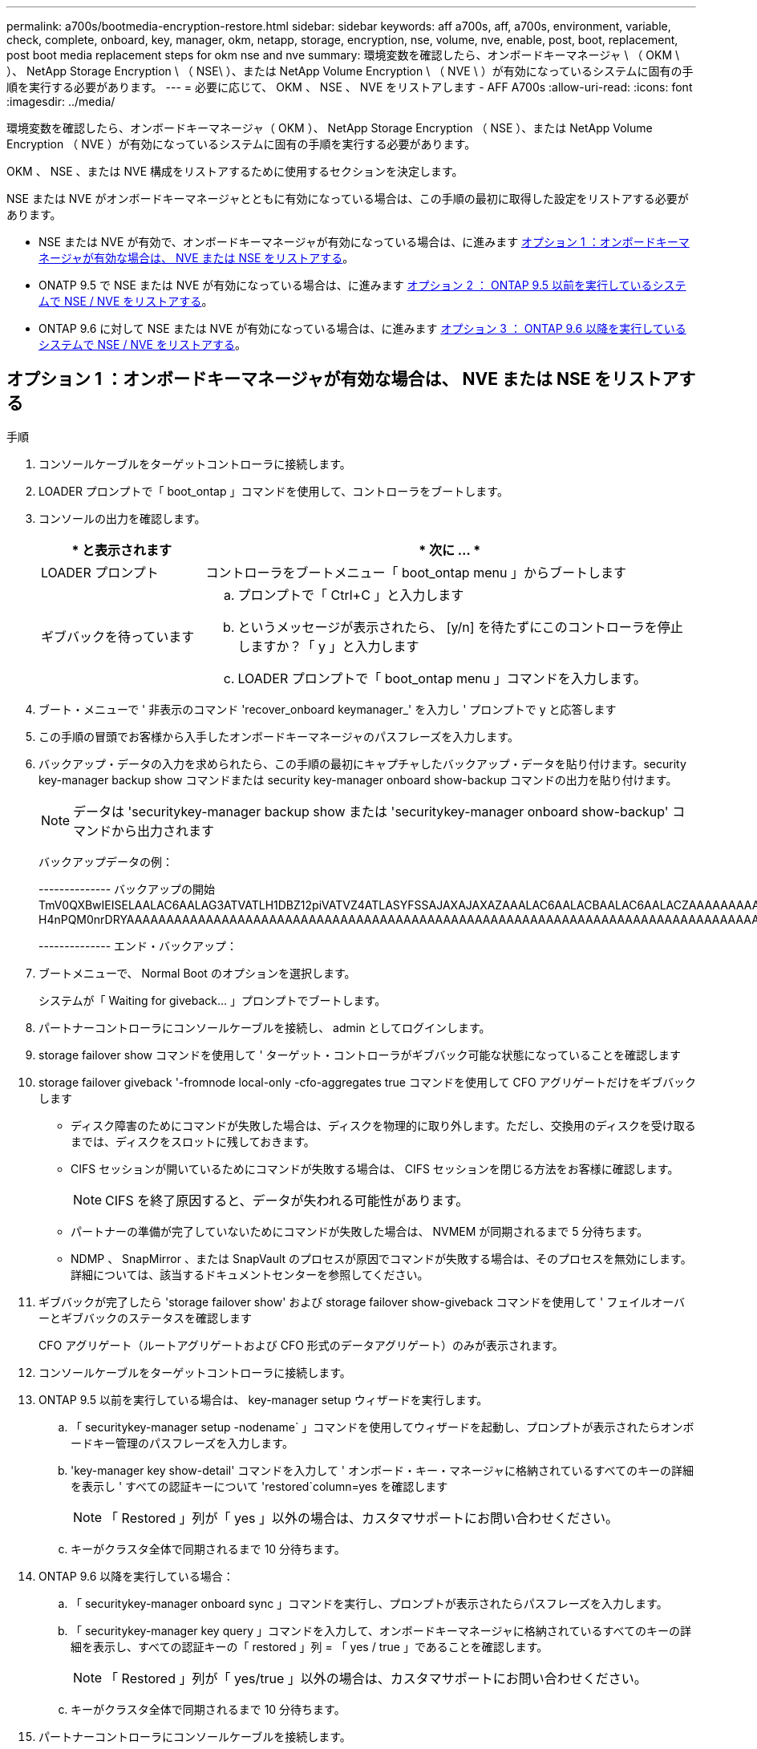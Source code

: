 ---
permalink: a700s/bootmedia-encryption-restore.html 
sidebar: sidebar 
keywords: aff a700s, aff, a700s, environment, variable, check, complete, onboard, key, manager, okm, netapp, storage, encryption, nse, volume, nve, enable, post, boot, replacement, post boot media replacement steps for okm nse and nve 
summary: 環境変数を確認したら、オンボードキーマネージャ \ （ OKM \ ）、 NetApp Storage Encryption \ （ NSE\ ）、または NetApp Volume Encryption \ （ NVE \ ）が有効になっているシステムに固有の手順を実行する必要があります。 
---
= 必要に応じて、 OKM 、 NSE 、 NVE をリストアします - AFF A700s
:allow-uri-read: 
:icons: font
:imagesdir: ../media/


[role="lead"]
環境変数を確認したら、オンボードキーマネージャ（ OKM ）、 NetApp Storage Encryption （ NSE ）、または NetApp Volume Encryption （ NVE ）が有効になっているシステムに固有の手順を実行する必要があります。

OKM 、 NSE 、または NVE 構成をリストアするために使用するセクションを決定します。

NSE または NVE がオンボードキーマネージャとともに有効になっている場合は、この手順の最初に取得した設定をリストアする必要があります。

* NSE または NVE が有効で、オンボードキーマネージャが有効になっている場合は、に進みます <<オプション 1 ：オンボードキーマネージャが有効な場合は、 NVE または NSE をリストアする>>。
* ONATP 9.5 で NSE または NVE が有効になっている場合は、に進みます <<オプション 2 ： ONTAP 9.5 以前を実行しているシステムで NSE / NVE をリストアする>>。
* ONTAP 9.6 に対して NSE または NVE が有効になっている場合は、に進みます <<オプション 3 ： ONTAP 9.6 以降を実行しているシステムで NSE / NVE をリストアする>>。




== オプション 1 ：オンボードキーマネージャが有効な場合は、 NVE または NSE をリストアする

.手順
. コンソールケーブルをターゲットコントローラに接続します。
. LOADER プロンプトで「 boot_ontap 」コマンドを使用して、コントローラをブートします。
. コンソールの出力を確認します。
+
[cols="1,3"]
|===
| * と表示されます | * 次に ... * 


 a| 
LOADER プロンプト
 a| 
コントローラをブートメニュー「 boot_ontap menu 」からブートします



 a| 
ギブバックを待っています
 a| 
.. プロンプトで「 Ctrl+C 」と入力します
.. というメッセージが表示されたら、 [y/n] を待たずにこのコントローラを停止しますか？「 y 」と入力します
.. LOADER プロンプトで「 boot_ontap menu 」コマンドを入力します。


|===
. ブート・メニューで ' 非表示のコマンド 'recover_onboard keymanager_' を入力し ' プロンプトで y と応答します
. この手順の冒頭でお客様から入手したオンボードキーマネージャのパスフレーズを入力します。
. バックアップ・データの入力を求められたら、この手順の最初にキャプチャしたバックアップ・データを貼り付けます。security key-manager backup show コマンドまたは security key-manager onboard show-backup コマンドの出力を貼り付けます。
+

NOTE: データは 'securitykey-manager backup show または 'securitykey-manager onboard show-backup' コマンドから出力されます

+
バックアップデータの例：

+
[]
====
-------------- バックアップの開始 TmV0QXBwIEISELAALAC6AALAG3ATVATLH1DBZ12piVATVZ4ATLASYFSSAJAXAJAXAZAAALAC6AALACBAALAC6AALACZAAAAAAAAAAAAAAAAAAAAAAAAAAAAAAAAAAAAAAAAAAAAAAAAAAAAAAAADDAAAAAAAAAAAAAAAAAAAADDAAAAAAAAAAAAAAAAADATAAAAADAAAAAAADADAAAAAAAAAADAAAAAAAAAAADAAAAAADAAAAAADAAAAAADAAAADAAAADAAAAAAAAAAAAAAAAAAAAAAAAAAAAAAAAAAAAAAAAAAAAAAAAAAAAAAAAAAAAAAAAAAAAAAAAAAAAAAAAAAAAAAAAAAAADAAAAAAAAAAAAAAAAAAAAAAAAAAAAAAAAAAAAAAAAAAAAAAAAAAADADAAAADAAAADAAAAA。。。H4nPQM0nrDRYAAAAAAAAAAAAAAAAAAAAAAAAAAAAAAAAAAAAAAAAAAAAAAAAAAAAAAAAAAAAAAAAAAAAAAAAAAAAAAAAAAAAAAAAAAAAAAAAAAAAAAAA

-------------- エンド・バックアップ：

====
. ブートメニューで、 Normal Boot のオプションを選択します。
+
システムが「 Waiting for giveback... 」プロンプトでブートします。

. パートナーコントローラにコンソールケーブルを接続し、 admin としてログインします。
. storage failover show コマンドを使用して ' ターゲット・コントローラがギブバック可能な状態になっていることを確認します
. storage failover giveback '-fromnode local-only -cfo-aggregates true コマンドを使用して CFO アグリゲートだけをギブバックします
+
** ディスク障害のためにコマンドが失敗した場合は、ディスクを物理的に取り外します。ただし、交換用のディスクを受け取るまでは、ディスクをスロットに残しておきます。
** CIFS セッションが開いているためにコマンドが失敗する場合は、 CIFS セッションを閉じる方法をお客様に確認します。
+

NOTE: CIFS を終了原因すると、データが失われる可能性があります。

** パートナーの準備が完了していないためにコマンドが失敗した場合は、 NVMEM が同期されるまで 5 分待ちます。
** NDMP 、 SnapMirror 、または SnapVault のプロセスが原因でコマンドが失敗する場合は、そのプロセスを無効にします。詳細については、該当するドキュメントセンターを参照してください。


. ギブバックが完了したら 'storage failover show' および storage failover show-giveback コマンドを使用して ' フェイルオーバーとギブバックのステータスを確認します
+
CFO アグリゲート（ルートアグリゲートおよび CFO 形式のデータアグリゲート）のみが表示されます。

. コンソールケーブルをターゲットコントローラに接続します。
. ONTAP 9.5 以前を実行している場合は、 key-manager setup ウィザードを実行します。
+
.. 「 securitykey-manager setup -nodename` 」コマンドを使用してウィザードを起動し、プロンプトが表示されたらオンボードキー管理のパスフレーズを入力します。
.. 'key-manager key show-detail' コマンドを入力して ' オンボード・キー・マネージャに格納されているすべてのキーの詳細を表示し ' すべての認証キーについて 'restored`column=yes を確認します
+

NOTE: 「 Restored 」列が「 yes 」以外の場合は、カスタマサポートにお問い合わせください。

.. キーがクラスタ全体で同期されるまで 10 分待ちます。


. ONTAP 9.6 以降を実行している場合：
+
.. 「 securitykey-manager onboard sync 」コマンドを実行し、プロンプトが表示されたらパスフレーズを入力します。
.. 「 securitykey-manager key query 」コマンドを入力して、オンボードキーマネージャに格納されているすべてのキーの詳細を表示し、すべての認証キーの「 restored 」列 = 「 yes / true 」であることを確認します。
+

NOTE: 「 Restored 」列が「 yes/true 」以外の場合は、カスタマサポートにお問い合わせください。

.. キーがクラスタ全体で同期されるまで 10 分待ちます。


. パートナーコントローラにコンソールケーブルを接続します。
. storage failover giveback -fromnode local コマンドを使用して、ターゲットコントローラをギブバックします。
. 「 storage failover show 」コマンドを使用して、ギブバックのステータスを確認します。このステータスは、レポートが完了してから 3 分後に表示されます。
+
20 分経ってもギブバックが完了しない場合は、カスタマーサポートにお問い合わせください。

. クラスタシェルプロンプトで、「 net int show -is-home false 」コマンドを入力し、ホームコントローラとポートにない論理インターフェイスを表示します。
+
インターフェイスがと表示されている場合 `false`を使用して、それらのインターフェイスをホームポートにリバートします `net int revert -vserver Cluster -lif _nodename_` コマンドを実行します

. コンソール・ケーブルをターゲット・コントローラに移動し 'version -v コマンドを実行して ONTAP のバージョンを確認します
. 「 storage failover modify -node local-auto-giveback true 」コマンドを使用して自動ギブバックを無効にした場合は、自動ギブバックをリストアします。




== オプション 2 ： ONTAP 9.5 以前を実行しているシステムで NSE / NVE をリストアする

.手順
. コンソールケーブルをターゲットコントローラに接続します。
. LOADER プロンプトで「 boot_ontap 」コマンドを使用して、コントローラをブートします。
. コンソールの出力を確認します。
+
[cols="1,3"]
|===
| * と表示されます | * 次に ... * 


 a| 
ログインプロンプト
 a| 
手順 7 に進みます。



 a| 
ギブバックを待っています
 a| 
.. パートナーコントローラにログインします。
.. storage failover show コマンドを使用して ' ターゲット・コントローラがギブバック可能な状態になっていることを確認します


|===
. コンソール・ケーブルをパートナー・コントローラに移動し ' storage failover giveback -fromnode local-only CFO -aggregates true local コマンドを使用してターゲット・コントローラ・ストレージをギブバックします
+
** ディスク障害のためにコマンドが失敗した場合は、ディスクを物理的に取り外します。ただし、交換用のディスクを受け取るまでは、ディスクをスロットに残しておきます。
** CIFS セッションが開いているためにコマンドが失敗する場合は、 CIFS セッションを閉じる方法をお客様に確認してください。
+

NOTE: CIFS を終了原因すると、データが失われる可能性があります。

** パートナーの「準備が完了していません」が原因でコマンドが失敗した場合は、 NVMEM が同期されるまで 5 分待ちます。
** NDMP 、 SnapMirror 、または SnapVault のプロセスが原因でコマンドが失敗する場合は、そのプロセスを無効にします。詳細については、該当するドキュメントセンターを参照してください。


. 3 分待ってから、「 storage failover show 」コマンドを使用してフェイルオーバーステータスを確認します。
. クラスタシェルプロンプトで、「 net int show -is-home false 」コマンドを入力し、ホームコントローラとポートにない論理インターフェイスを表示します。
+
インターフェイスがと表示されている場合 `false`を使用して、それらのインターフェイスをホームポートにリバートします `net int revert -vserver Cluster -lif _nodename_` コマンドを実行します

. コンソール・ケーブルをターゲット・コントローラに移動し 'version -v コマンドを実行して ONTAP のバージョンを確認します
. 「 storage failover modify -node local-auto-giveback true 」コマンドを使用して自動ギブバックを無効にした場合は、自動ギブバックをリストアします。
. クラスタシェルプロンプトで「 storage encryption disk show 」を使用して出力を確認します。
+

NOTE: NVE （ NetApp Volume Encryption ）が設定されている場合、このコマンドは機能しません

. security key-manager query を使用して、キー管理サーバに格納されている認証キーのキー ID を表示します。
+
** 「 Restored 」列が「 yes 」であり、すべてのキー管理ツールが「 available 」状態でレポートする場合は、「 _complete the replacement process_ 」に進みます。
** 「 Restored 」列が「 yes 」以外のもので、 1 つまたは複数のキー管理ツールが使用できない場合は、「 securitykey-manager restore-address 」コマンドを使用して、使用可能なすべてのキー管理サーバからすべてのノードに関連付けられた AK およびキー ID を取得およびリストアします。
+
security key-manager query の出力を再度チェックして 'restored' カラム = 'yes' およびすべてのキー管理ツールが Available 状態でレポートされていることを確認します



. オンボードキー管理が有効になっている場合：
+
.. 「 securitykey-manager key show -detail 」を使用して、オンボードキーマネージャに格納されているすべてのキーの詳細を表示します。
.. 「 securitykey-manager key show -detail` コマンドを使用して、すべての認証キーの「 restored 」列 = 「 yes 」であることを確認します。
+
「 Restored 」列が「 yes 」以外の場合は、「 securitykey-manager setup -node _repaired _ （ Target ） _node_ 」コマンドを使用して、オンボードキー管理の設定を復元します。すべての認証キーについて 'securitykey-manager key show -detail` コマンドを再実行して 'restored`column=yes を確認します



. パートナーコントローラにコンソールケーブルを接続します。
. storage failover giveback -fromnode local コマンドを使用して、コントローラをギブバックします。
. 「 storage failover modify -node local-auto-giveback true 」コマンドを使用して自動ギブバックを無効にした場合は、自動ギブバックをリストアします。




== オプション 3 ： ONTAP 9.6 以降を実行しているシステムで NSE / NVE をリストアする

.手順
. コンソールケーブルをターゲットコントローラに接続します。
. LOADER プロンプトで「 boot_ontap 」コマンドを使用して、コントローラをブートします。
. コンソールの出力を確認します。
+
[cols="1,3"]
|===
| コンソールに表示される内容 | 作業 


 a| 
ログインプロンプト
 a| 
手順 7 に進みます。



 a| 
ギブバックを待っています
 a| 
.. パートナーコントローラにログインします。
.. storage failover show コマンドを使用して ' ターゲット・コントローラがギブバック可能な状態になっていることを確認します


|===
. コンソール・ケーブルをパートナー・コントローラに移動し ' storage failover giveback -fromnode local-only CFO -aggregates true local コマンドを使用してターゲット・コントローラ・ストレージをギブバックします
+
** ディスク障害のためにコマンドが失敗した場合は、ディスクを物理的に取り外します。ただし、交換用のディスクを受け取るまでは、ディスクをスロットに残しておきます。
** CIFS セッションが開いているためにコマンドが失敗する場合は、 CIFS セッションを閉じる方法をお客様に確認します。
+

NOTE: CIFS を終了原因すると、データが失われる可能性があります。

** パートナーの準備が完了していないためにコマンドが失敗した場合は、 NVMEM が同期されるまで 5 分待ちます。
** NDMP 、 SnapMirror 、または SnapVault のプロセスが原因でコマンドが失敗する場合は、そのプロセスを無効にします。詳細については、該当するドキュメントセンターを参照してください。


. 3 分待ってから、「 storage failover show 」コマンドを使用してフェイルオーバーステータスを確認します。
. クラスタシェルプロンプトで、「 net int show -is-home false 」コマンドを入力し、ホームコントローラとポートにない論理インターフェイスを表示します。
+
インターフェイスがと表示されている場合 `false`を使用して、それらのインターフェイスをホームポートにリバートします `net int revert -vserver Cluster -lif _nodename_` コマンドを実行します

. コンソール・ケーブルをターゲット・コントローラに移動し 'version -v コマンドを実行して ONTAP のバージョンを確認します
. 「 storage failover modify -node local-auto-giveback true 」コマンドを使用して自動ギブバックを無効にした場合は、自動ギブバックをリストアします。
. クラスタシェルプロンプトで「 storage encryption disk show 」を使用して出力を確認します。
. 「 securitykey-manager key query 」コマンドを使用して、キー管理サーバに格納されている認証キーのキー ID を表示します。
+
** リストアされたカラム = 'yes/true' の場合は ' 終了し ' 交換プロセスを完了することができます
** 「 Key Manager type 」 = 「 external 」および「 restored 」列 = 「 yes / true 」以外の場合は、「 securitykey-manager external restore 」コマンドを使用して認証キーのキー ID をリストアします。
+

NOTE: コマンドが失敗した場合は、カスタマーサポートにお問い合わせください。

** 「 Key Manager type 」 = 「 onboard 」で「 restored 」列 = 「 yes / true 」以外の場合は、「 securitykey-manager onboard sync 」コマンドを使用して、 Key Manager タイプを再同期します。
+
security key-manager key query を使用して ' すべての認証キーの Restored カラム = 'yes/true' を確認します



. パートナーコントローラにコンソールケーブルを接続します。
. storage failover giveback -fromnode local コマンドを使用して、コントローラをギブバックします。
. 「 storage failover modify -node local-auto-giveback true 」コマンドを使用して自動ギブバックを無効にした場合は、自動ギブバックをリストアします。
. AutoSupportが有効になっている場合は、 `system node autosupport invoke -node * -type all -message MAINT=END`

